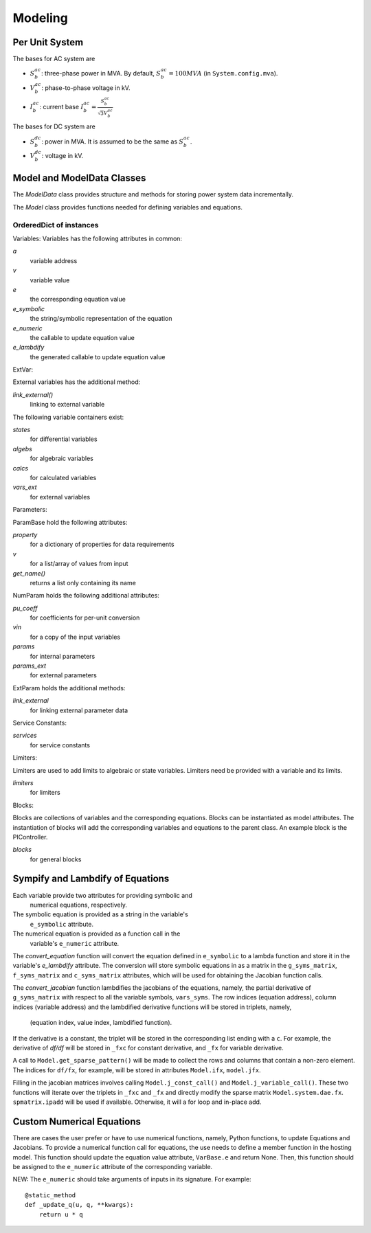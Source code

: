 .. _modeling:

**********************
Modeling
**********************

Per Unit System
==============================

The bases for AC system are

- :math:`S_b^{ac}`: three-phase power in MVA. By default, :math:`S_b^{ac}=100 MVA` (in ``System.config.mva``).

- :math:`V_b^{ac}`: phase-to-phase voltage in kV.

- :math:`I_b^{ac}`: current base :math:`I_b^{ac} = \frac{S_b^{ac}} {\sqrt{3} V_b^{ac}}`

The bases for DC system are

- :math:`S_b^{dc}`: power in MVA. It is assumed to be the same as :math:`S_b^{ac}`.

- :math:`V_b^{dc}`: voltage in kV.


Model and ModelData Classes
======================================

The `ModelData` class provides structure and methods for storing
power system data incrementally.

The `Model` class provides functions needed for defining
variables and equations.

OrderedDict of instances
-------------------------

Variables:
Variables has the following attributes in common:

*a*
  variable address
*v*
  variable value
*e*
  the corresponding equation value
*e_symbolic*
  the string/symbolic representation of the equation
*e_numeric*
  the callable to update equation value
*e_lambdify*
  the generated callable to update equation value

ExtVar:

External variables has the additional method:

*link_external()*
  linking to external variable

The following variable containers exist:

*states*
  for differential variables
*algebs*
  for algebraic variables
*calcs*
  for calculated variables
*vars_ext*
  for external variables

Parameters:

ParamBase hold the following attributes:

*property*
  for a dictionary of properties for data requirements
*v*
  for a list/array of values from input
*get_name()*
  returns a list only containing its name

NumParam holds the following additional attributes:

*pu_coeff*
  for coefficients for per-unit conversion
*vin*
  for a copy of the input variables
*params*
  for internal parameters
*params_ext*
  for external parameters

ExtParam holds the additional methods:

*link_external*
  for linking external parameter data

Service Constants:

*services*
  for service constants

Limiters:

Limiters are used to add limits to algebraic or state variables.
Limiters need be provided with a variable and its limits.

*limiters*
  for limiters

Blocks:

Blocks are collections of variables and the corresponding equations.
Blocks can be instantiated as model attributes. The instantiation of blocks
will add the corresponding variables and equations to the parent class.
An example block is the PIController.

*blocks*
  for general blocks


Sympify and Lambdify of Equations
====================================

Each variable provide two attributes for providing symbolic and
 numerical equations, respectively.
The symbolic equation is provided as a string in the variable's
 ``e_symbolic`` attribute.
The numerical equation is provided as a function call in the
 variable's ``e_numeric`` attribute.

The `convert_equation` function will convert the equation
defined in ``e_symbolic`` to a lambda function
and store it in the variable's `e_lambdify` attribute.
The conversion will store symbolic equations
in as a matrix in the ``g_syms_matrix``, ``f_syms_matrix``
and ``c_syms_matrix`` attributes, which will be used
for obtaining the Jacobian function calls.

The `convert_jacobian` function lambdifies the jacobians of
the equations, namely, the partial derivative of
``g_syms_matrix`` with respect to all the variable symbols,
``vars_syms``. The row indices (equation address),
column indices (variable address) and the lambdified derivative
functions will be stored in triplets, namely,

    (equation index, value index, lambdified function).

If the derivative is a constant, the triplet will be stored
in the corresponding list ending with a ``c``.
For example, the derivative of `df/df` will be stored in
``_fxc`` for constant derivative, and ``_fx``
for variable derivative.

A call to ``Model.get_sparse_pattern()`` will be made
to collect the rows and columns that contain a non-zero
element. The indices for ``df/fx``, for example,
will be stored in attributes ``Model.ifx``,
``model.jfx``.

Filling in the jacobian matrices involves calling
``Model.j_const_call()`` and ``Model.j_variable_call()``.
These two functions will iterate over the triplets in ``_fxc``
and ``_fx`` and directly modify the sparse matrix
``Model.system.dae.fx``. ``spmatrix.ipadd`` will be used
if available. Otherwise, it will a for loop and
in-place add.

Custom Numerical Equations
==========================
There are cases the user prefer or have to use numerical
functions, namely, Python functions, to update Equations and
Jacobians. To provide a numerical function call for equations,
the use needs to define a member function in the hosting
model. This function should update the equation value attribute,
``VarBase.e`` and return None. Then, this function should be
assigned to the ``e_numeric`` attribute of the corresponding
variable.

NEW: The ``e_numeric`` should take arguments of inputs in
its signature. For example::

  @static_method
  def _update_q(u, q, **kwargs):
      return u * q
